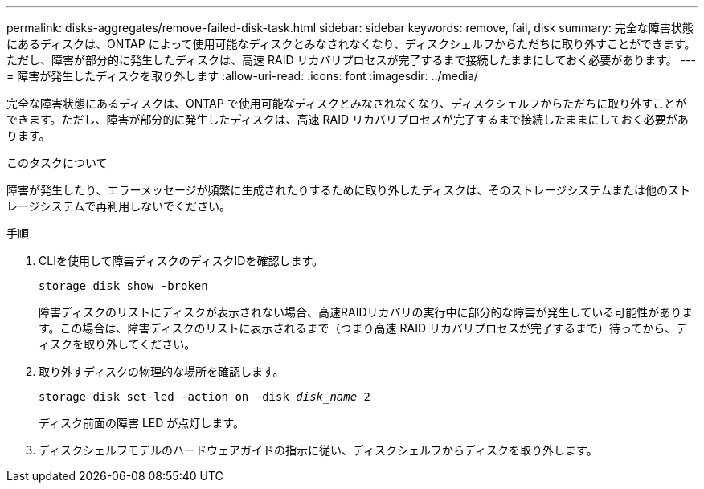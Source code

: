 ---
permalink: disks-aggregates/remove-failed-disk-task.html 
sidebar: sidebar 
keywords: remove, fail, disk 
summary: 完全な障害状態にあるディスクは、ONTAP によって使用可能なディスクとみなされなくなり、ディスクシェルフからただちに取り外すことができます。ただし、障害が部分的に発生したディスクは、高速 RAID リカバリプロセスが完了するまで接続したままにしておく必要があります。 
---
= 障害が発生したディスクを取り外します
:allow-uri-read: 
:icons: font
:imagesdir: ../media/


[role="lead"]
完全な障害状態にあるディスクは、ONTAP で使用可能なディスクとみなされなくなり、ディスクシェルフからただちに取り外すことができます。ただし、障害が部分的に発生したディスクは、高速 RAID リカバリプロセスが完了するまで接続したままにしておく必要があります。

.このタスクについて
障害が発生したり、エラーメッセージが頻繁に生成されたりするために取り外したディスクは、そのストレージシステムまたは他のストレージシステムで再利用しないでください。

.手順
. CLIを使用して障害ディスクのディスクIDを確認します。
+
`storage disk show -broken`

+
障害ディスクのリストにディスクが表示されない場合、高速RAIDリカバリの実行中に部分的な障害が発生している可能性があります。この場合は、障害ディスクのリストに表示されるまで（つまり高速 RAID リカバリプロセスが完了するまで）待ってから、ディスクを取り外してください。

. 取り外すディスクの物理的な場所を確認します。
+
`storage disk set-led -action on -disk _disk_name_ 2`

+
ディスク前面の障害 LED が点灯します。

. ディスクシェルフモデルのハードウェアガイドの指示に従い、ディスクシェルフからディスクを取り外します。

